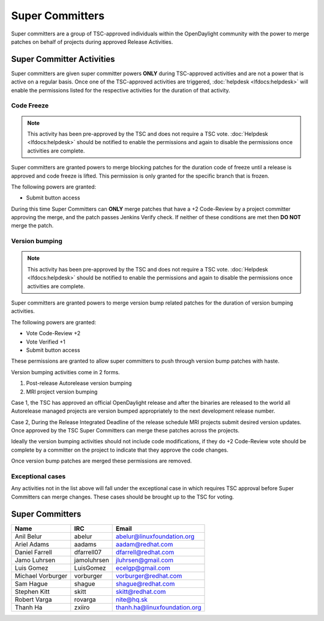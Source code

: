 ****************
Super Committers
****************

Super committers are a group of TSC-approved individuals within the
OpenDaylight community with the power to merge patches on behalf of projects
during approved Release Activities.


Super Committer Activities
--------------------------

Super committers are given super committer powers **ONLY** during TSC-approved
activities and are not a power that is active on a regular basis. Once one of
the TSC-approved activities are triggered, :doc:`helpdesk <lfdocs:helpdesk>`
will enable the permissions listed for the respective activities for the
duration of that activity.

Code Freeze
'''''''''''

.. note::

   This activity has been pre-approved by the TSC and does not require a TSC
   vote. :doc:`Helpdesk <lfdocs:helpdesk>` should be notified to enable the
   permissions and again to disable the permissions once activities are
   complete.

Super committers are granted powers to merge blocking patches for the duration
code of freeze until a release is approved and code freeze is lifted. This
permission is only granted for the specific branch that is frozen.

The following powers are granted:

* Submit button access

During this time Super Committers can **ONLY** merge patches that have a +2
Code-Review by a project committer approving the merge, and the patch passes
Jenkins Verify check. If neither of these conditions are met then **DO NOT**
merge the patch.

Version bumping
'''''''''''''''

.. note::

   This activity has been pre-approved by the TSC and does not require a TSC
   vote. :doc:`Helpdesk <lfdocs:helpdesk>` should be notified to enable the
   permissions and again to disable the permissions once activities are
   complete.

Super committers are granted powers to merge version bump related patches for
the duration of version bumping activities.

The following powers are granted:

* Vote Code-Review +2
* Vote Verified +1
* Submit button access

These permissions are granted to allow super committers to push through version
bump patches with haste.

Version bumping activities come in 2 forms.

1. Post-release Autorelease version bumping
2. MRI project version bumping

Case 1, the TSC has approved an official OpenDaylight release and after the
binaries are released to the world all Autorelease managed projects are version
bumped appropriately to the next development release number.

Case 2, During the Release Integrated Deadline of the release schedule MRI
projects submit desired version updates. Once approved by the TSC Super
Committers can merge these patches across the projects.

Ideally the version bumping activities should not include code modifications,
if they do +2 Code-Review vote should be complete by a committer on the project
to indicate that they approve the code changes.

Once version bump patches are merged these permissions are removed.

Exceptional cases
'''''''''''''''''

Any activities not in the list above will fall under the exceptional case in
which requires TSC approval before Super Committers can merge changes. These
cases should be brought up to the TSC for voting.


Super Committers
----------------

========================= =================== =================================
Name                      IRC                 Email
========================= =================== =================================
Anil Belur                abelur              abelur@linuxfoundation.org
Ariel Adams               aadams              aadam@redhat.com
Daniel Farrell            dfarrell07          dfarrell@redhat.com
Jamo Luhrsen              jamoluhrsen         jluhrsen@gmail.com
Luis Gomez                LuisGomez           ecelgp@gmail.com
Michael Vorburger         vorburger           vorburger@redhat.com
Sam Hague                 shague              shague@redhat.com
Stephen Kitt              skitt               skitt@redhat.com
Robert Varga              rovarga             nite@hq.sk
Thanh Ha                  zxiiro              thanh.ha@linuxfoundation.org
========================= =================== =================================
